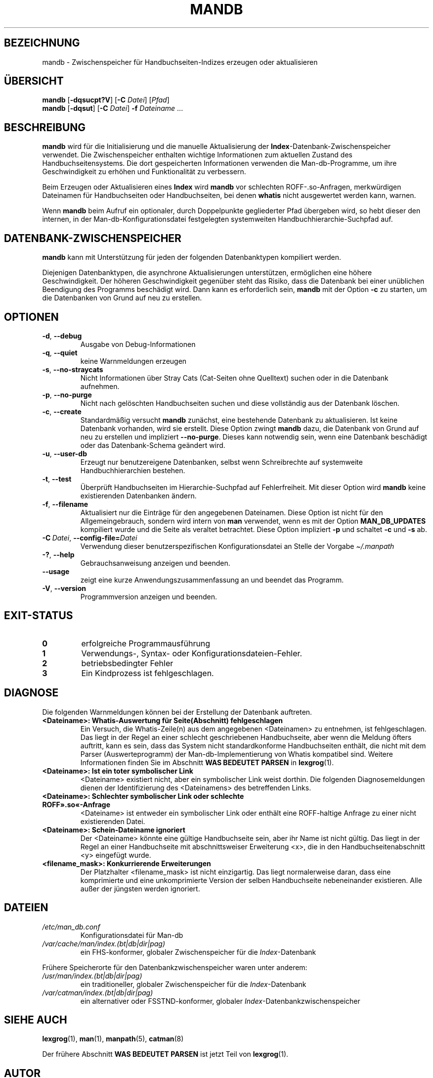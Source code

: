 '\" t
.\" Man page for mandb
.\"
.\" Copyright (C) 1994, 1995, Graeme W. Wilford. (Wilf.)
.\" Copyright (C) 2001-2019 Colin Watson.
.\"
.\" You may distribute under the terms of the GNU General Public
.\" License as specified in the file docs/COPYING.GPLv2 that comes with the
.\" man-db distribution.
.\"
.\" Tue Apr 26 12:56:44 BST 1994  Wilf. (G.Wilford@ee.surrey.ac.uk)
.\"
.pc ""
.\"*******************************************************************
.\"
.\" This file was generated with po4a. Translate the source file.
.\"
.\"*******************************************************************
.TH MANDB 8 2024-04-05 2.12.1 "Dienstprogramme für Handbuchseiten"
.SH BEZEICHNUNG
mandb \- Zwischenspeicher für Handbuchseiten\-Indizes erzeugen oder
aktualisieren
.SH ÜBERSICHT
\fBmandb\fP [\|\fB\-dqsucpt?V\fP\|] [\|\fB\-C\fP \fIDatei\fP\|] [\|\fIPfad\fP\|]
.br
\fBmandb\fP [\|\fB\-dqsut\fP\|] [\|\fB\-C\fP \fIDatei\fP\|] \fB\-f\fP \fIDateiname\fP\ .\|.\|.
.SH BESCHREIBUNG
\fBmandb\fP wird für die Initialisierung und die manuelle Aktualisierung der
\fBIndex\fP\-Datenbank\-Zwischenspeicher verwendet. Die Zwischenspeicher
enthalten wichtige Informationen zum aktuellen Zustand des
Handbuchseitensystems. Die dort gespeicherten Informationen verwenden die
Man\-db\-Programme, um ihre Geschwindigkeit zu erhöhen und Funktionalität zu
verbessern.

Beim Erzeugen oder Aktualisieren eines \fBIndex\fP wird \fBmandb\fP vor
schlechten ROFF\-.so\-Anfragen, merkwürdigen Dateinamen für Handbuchseiten
oder Handbuchseiten, bei denen \fBwhatis\fP nicht ausgewertet werden kann,
warnen.

Wenn \fBmandb\fP beim Aufruf ein optionaler, durch Doppelpunkte gegliederter
Pfad übergeben wird, so hebt dieser den internen, in der
Man\-db\-Konfigurationsdatei festgelegten systemweiten
Handbuchhierarchie\-Suchpfad auf.
.SH DATENBANK\-ZWISCHENSPEICHER
\fBmandb\fP kann mit Unterstützung für jeden der folgenden Datenbanktypen
kompiliert werden.

.TS
tab (@);
l l l.
Name@asynch@Dateiname
_
Berkeley\-Datenbank@Ja@\fIindex.bt\fP
GNU gdbm@Ja@\fIindex.db\fP
UNIX ndbm@Nein@\fIindex.(dir|pag)\fP
.TE

Diejenigen Datenbanktypen, die asynchrone Aktualisierungen unterstützen,
ermöglichen eine höhere Geschwindigkeit. Der höheren Geschwindigkeit
gegenüber steht das Risiko, dass die Datenbank bei einer unüblichen
Beendigung des Programms beschädigt wird. Dann kann es erforderlich sein,
\fBmandb\fP mit der Option \fB\-c\fP zu starten, um die Datenbanken von Grund auf
neu zu erstellen.
.SH OPTIONEN
.TP 
.if  !'po4a'hide' .BR \-d ", " \-\-debug
Ausgabe von Debug\-Informationen
.TP 
.if  !'po4a'hide' .BR \-q ", " \-\-quiet
keine Warnmeldungen erzeugen
.TP 
.if  !'po4a'hide' .BR \-s ", " \-\-no-straycats
Nicht Informationen über Stray Cats (Cat\-Seiten ohne Quelltext) suchen oder
in die Datenbank aufnehmen.
.TP 
.if  !'po4a'hide' .BR \-p ", " \-\-no-purge
Nicht nach gelöschten Handbuchseiten suchen und diese vollständig aus der
Datenbank löschen.
.TP 
.if  !'po4a'hide' .BR \-c ", " \-\-create
Standardmäßig versucht \fBmandb\fP zunächst, eine bestehende Datenbank zu
aktualisieren. Ist keine Datenbank vorhanden, wird sie erstellt. Diese
Option zwingt \fBmandb\fP dazu, die Datenbank von Grund auf neu zu erstellen
und impliziert \fB\-\-no\-purge\fP. Dieses kann notwendig sein, wenn eine
Datenbank beschädigt oder das Datenbank\-Schema geändert wird.
.TP 
.if  !'po4a'hide' .BR \-u ", " \-\-user-db
Erzeugt nur benutzereigene Datenbanken, selbst wenn Schreibrechte auf
systemweite Handbuchhierarchien bestehen.
.TP 
.if  !'po4a'hide' .BR \-t ", " \-\-test
Überprüft Handbuchseiten im Hierarchie\-Suchpfad auf Fehlerfreiheit. Mit
dieser Option wird \fBmandb\fP keine existierenden Datenbanken ändern.
.TP 
.if  !'po4a'hide' .BR \-f ", " \-\-filename
Aktualisiert nur die Einträge für den angegebenen Dateinamen. Diese Option
ist nicht für den Allgemeingebrauch, sondern wird intern von \fBman\fP
verwendet, wenn es mit der Option \fBMAN_DB_UPDATES\fP kompiliert wurde und die
Seite als veraltet betrachtet. Diese Option impliziert \fB\-p\fP und schaltet
\fB\-c\fP und \fB\-s\fP ab.
.TP 
\fB\-C\ \fP\fIDatei\fP,\ \fB\-\-config\-file=\fP\fIDatei\fP
Verwendung dieser benutzerspezifischen Konfigurationsdatei an Stelle der
Vorgabe \fI\(ti/.manpath\fP
.TP 
.if  !'po4a'hide' .BR \-? ", " \-\-help
Gebrauchsanweisung anzeigen und beenden.
.TP 
.if  !'po4a'hide' .B \-\-usage
zeigt eine kurze Anwendungszusammenfassung an und beendet das Programm.
.TP 
.if  !'po4a'hide' .BR \-V ", " \-\-version
Programmversion anzeigen und beenden.
.SH EXIT\-STATUS
.TP 
.if  !'po4a'hide' .B 0
erfolgreiche Programmausführung
.TP 
.if  !'po4a'hide' .B 1
Verwendungs\-, Syntax\- oder Konfigurationsdateien\-Fehler.
.TP 
.if  !'po4a'hide' .B 2
betriebsbedingter Fehler
.TP 
.if  !'po4a'hide' .B 3
Ein Kindprozess ist fehlgeschlagen.
.SH DIAGNOSE
Die folgenden Warnmeldungen können bei der Erstellung der Datenbank
auftreten.
.TP 
\fB<Dateiname>: Whatis\-Auswertung für Seite(Abschnitt) fehlgeschlagen\fP
Ein Versuch, die Whatis\-Zeile(n) aus dem angegebenen <Dateinamen> zu
entnehmen, ist fehlgeschlagen. Das liegt in der Regel an einer schlecht
geschriebenen Handbuchseite, aber wenn die Meldung öfters auftritt, kann es
sein, dass das System nicht standardkonforme Handbuchseiten enthält, die
nicht mit dem Parser (Auswerteprogramm) der Man\-db\-Implementierung von
Whatis kompatibel sind. Weitere Informationen finden Sie im Abschnitt \fBWAS BEDEUTET PARSEN\fP in \fBlexgrog\fP(1).
.TP 
\fB<Dateiname>: Ist ein toter symbolischer Link\fP
<Dateiname> existiert nicht, aber ein symbolischer Link weist
dorthin. Die folgenden Diagnosemeldungen dienen der Identifizierung des
<Dateinamens> des betreffenden Links.
.TP 
\fB<Dateiname>: Schlechter symbolischer Link oder schlechte ROFF».so«\-Anfrage\fP
<Dateiname> ist entweder ein symbolischer Link oder enthält eine
ROFF\-haltige Anfrage zu einer nicht existierenden Datei.
.TP 
\fB<Dateiname>: Schein\-Dateiname ignoriert\fP
Der <Dateiname> könnte eine gültige Handbuchseite sein, aber ihr
Name ist nicht gültig. Das liegt in der Regel an einer Handbuchseite mit
abschnittsweiser Erweiterung <x>, die in den Handbuchseitenabschnitt
<y> eingefügt wurde.
.TP 
\fB<filename_mask>: Konkurrierende Erweiterungen\fP
Der Platzhalter <filename_mask> ist nicht einzigartig. Das liegt
normalerweise daran, dass eine komprimierte und eine unkomprimierte Version
der selben Handbuchseite nebeneinander existieren. Alle außer der jüngsten
werden ignoriert.
.SH DATEIEN
.TP 
.if  !'po4a'hide' .I /etc/man_db.conf
Konfigurationsdatei für Man\-db
.TP 
.if  !'po4a'hide' .I /var/cache/man/index.(bt|db|dir|pag)
ein FHS\-konformer, globaler Zwischenspeicher für die \fIIndex\fP\-Datenbank
.PP
Frühere Speicherorte für den Datenbankzwischenspeicher waren unter anderem:
.TP 
.if  !'po4a'hide' .I /usr/man/index.(bt|db|dir|pag)
ein traditioneller, globaler Zwischenspeicher für die \fIIndex\fP\-Datenbank
.TP 
.if  !'po4a'hide' .I /var/catman/index.(bt|db|dir|pag)
ein alternativer oder FSSTND\-konformer, globaler
\fIIndex\fP\-Datenbankzwischenspeicher
.SH "SIEHE AUCH"
.if  !'po4a'hide' .BR lexgrog (1),
.if  !'po4a'hide' .BR man (1),
.if  !'po4a'hide' .BR manpath (5),
.if  !'po4a'hide' .BR catman (8)
.PP
Der frühere Abschnitt \fBWAS BEDEUTET PARSEN\fP ist jetzt Teil von
\fBlexgrog\fP(1).
.SH AUTOR
.nf
.if  !'po4a'hide' Wilf.\& (G.Wilford@ee.surrey.ac.uk).
.if  !'po4a'hide' Fabrizio Polacco (fpolacco@debian.org).
.if  !'po4a'hide' Colin Watson (cjwatson@debian.org).
.fi
.SH FEHLER
.if  !'po4a'hide' https://gitlab.com/man-db/man-db/-/issues
.br
.if  !'po4a'hide' https://savannah.nongnu.org/bugs/?group=man-db
